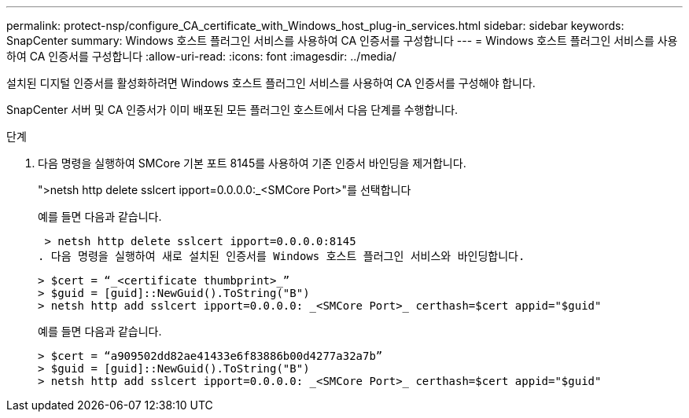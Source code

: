 ---
permalink: protect-nsp/configure_CA_certificate_with_Windows_host_plug-in_services.html 
sidebar: sidebar 
keywords: SnapCenter 
summary: Windows 호스트 플러그인 서비스를 사용하여 CA 인증서를 구성합니다 
---
= Windows 호스트 플러그인 서비스를 사용하여 CA 인증서를 구성합니다
:allow-uri-read: 
:icons: font
:imagesdir: ../media/


[role="lead"]
설치된 디지털 인증서를 활성화하려면 Windows 호스트 플러그인 서비스를 사용하여 CA 인증서를 구성해야 합니다.

SnapCenter 서버 및 CA 인증서가 이미 배포된 모든 플러그인 호스트에서 다음 단계를 수행합니다.

.단계
. 다음 명령을 실행하여 SMCore 기본 포트 8145를 사용하여 기존 인증서 바인딩을 제거합니다.
+
">netsh http delete sslcert ipport=0.0.0.0:_<SMCore Port>"를 선택합니다

+
예를 들면 다음과 같습니다.

+
 > netsh http delete sslcert ipport=0.0.0.0:8145
. 다음 명령을 실행하여 새로 설치된 인증서를 Windows 호스트 플러그인 서비스와 바인딩합니다.
+
....
> $cert = “_<certificate thumbprint>_”
> $guid = [guid]::NewGuid().ToString("B")
> netsh http add sslcert ipport=0.0.0.0: _<SMCore Port>_ certhash=$cert appid="$guid"
....
+
예를 들면 다음과 같습니다.

+
....
> $cert = “a909502dd82ae41433e6f83886b00d4277a32a7b”
> $guid = [guid]::NewGuid().ToString("B")
> netsh http add sslcert ipport=0.0.0.0: _<SMCore Port>_ certhash=$cert appid="$guid"
....

